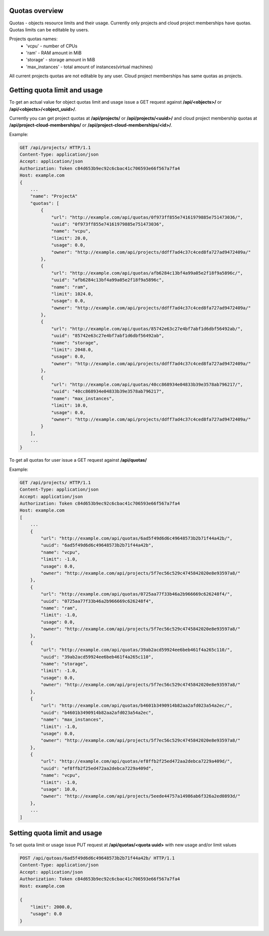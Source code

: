 Quotas overview
---------------

Quotas - objects resource limits and their usage. Currently only projects and cloud project memberships have quotas. Quotas limits can be editable by users.

Projects quotas names:
 - 'vcpu' - number of CPUs
 - 'ram' - RAM amount in MiB
 - 'storage' - storage amount in MiB
 - 'max_instances' - total amount of instances(virtual machines)

All current projects quotas are not editable by any user. Cloud project memberships has same quotas as projects.


Getting quota limit and usage
-----------------------------

To get an actual value for object quotas limit and usage issue a GET request against **/api/<objects>/** or **/api/<objects>/<object_uuid>/**.

Currently you can get project quotas at **/api/projects/** or **/api/projects/<uuid>/** and cloud project membership quotas at **/api/project-cloud-memberships/** or **/api/project-cloud-memberships/<id>/**.

Example:

.. code-block:: http

    GET /api/projects/ HTTP/1.1
    Content-Type: application/json
    Accept: application/json
    Authorization: Token c84d653b9ec92c6cbac41c706593e66f567a7fa4
    Host: example.com
    {
        ...
        "name": "ProjectA"
        "quotas": [
            {
                "url": "http://example.com/api/quotas/0f973ff855e74161979885e751473036/",
                "uuid": "0f973ff855e74161979885e751473036",
                "name": "vcpu",
                "limit": 20.0,
                "usage": 0.0,
                "owner": "http://example.com/api/projects/ddff7ad4c37c4ced8fa727ad9472409a/"
            },
            {
                "url": "http://example.com/api/quotas/afb6284c13bf4a99a05e2f18f9a5896c/",
                "uuid": "afb6284c13bf4a99a05e2f18f9a5896c",
                "name": "ram",
                "limit": 1024.0,
                "usage": 0.0,
                "owner": "http://example.com/api/projects/ddff7ad4c37c4ced8fa727ad9472409a/"
            },
            {
                "url": "http://example.com/api/quotas/85742e63c27e4bf7abf1d6dbf56492ab/",
                "uuid": "85742e63c27e4bf7abf1d6dbf56492ab",
                "name": "storage",
                "limit": 2048.0,
                "usage": 0.0,
                "owner": "http://example.com/api/projects/ddff7ad4c37c4ced8fa727ad9472409a/"
            },
            {
                "url": "http://example.com/api/quotas/40cc868934e04833b39e3578ab796217/",
                "uuid": "40cc868934e04833b39e3578ab796217",
                "name": "max_instances",
                "limit": 10.0,
                "usage": 0.0,
                "owner": "http://example.com/api/projects/ddff7ad4c37c4ced8fa727ad9472409a/"
            }
        ],
        ...
    }


To get all quotas for user issue a GET request against **/api/quotas/**

Example:

.. code-block:: http

    GET /api/projects/ HTTP/1.1
    Content-Type: application/json
    Accept: application/json
    Authorization: Token c84d653b9ec92c6cbac41c706593e66f567a7fa4
    Host: example.com
    [
        ...
        {
            "url": "http://example.com/api/quotas/6ad5f49d6d6c49648573b2b71f44a42b/",
            "uuid": "6ad5f49d6d6c49648573b2b71f44a42b",
            "name": "vcpu",
            "limit": -1.0,
            "usage": 0.0,
            "owner": "http://example.com/api/projects/5f7ec56c529c4745842020e8e93597a8/"
        },
        {
            "url": "http://example.com/api/quotas/0725aa77f33b46a2b966669c626248f4/",
            "uuid": "0725aa77f33b46a2b966669c626248f4",
            "name": "ram",
            "limit": -1.0,
            "usage": 0.0,
            "owner": "http://example.com/api/projects/5f7ec56c529c4745842020e8e93597a8/"
        },
        {
            "url": "http://example.com/api/quotas/39ab2acd59924ee6beb461f4a265c110/",
            "uuid": "39ab2acd59924ee6beb461f4a265c110",
            "name": "storage",
            "limit": -1.0,
            "usage": 0.0,
            "owner": "http://example.com/api/projects/5f7ec56c529c4745842020e8e93597a8/"
        },
        {
            "url": "http://example.com/api/quotas/b4601b3490914b82aa2afd023a54a2ec/",
            "uuid": "b4601b3490914b82aa2afd023a54a2ec",
            "name": "max_instances",
            "limit": -1.0,
            "usage": 0.0,
            "owner": "http://example.com/api/projects/5f7ec56c529c4745842020e8e93597a8/"
        },
        {
            "url": "http://example.com/api/quotas/ef8ffb2f25ed472aa2debca7229a409d/",
            "uuid": "ef8ffb2f25ed472aa2debca7229a409d",
            "name": "vcpu",
            "limit": -1.0,
            "usage": 10.0,
            "owner": "http://example.com/api/projects/5eede44757a14986ab6f326a2ed0893d/"
        },
        ...
    ]


Setting quota limit and usage
-----------------------------

To set quota limit or usage issue PUT request at **/api/quotas/<quota uuid>** with new usage and/or limit values

.. code-block:: http

    POST /api/qutoas/6ad5f49d6d6c49648573b2b71f44a42b/ HTTP/1.1
    Content-Type: application/json
    Accept: application/json
    Authorization: Token c84d653b9ec92c6cbac41c706593e66f567a7fa4
    Host: example.com

    {
        "limit": 2000.0,
        "usage": 0.0
    }
